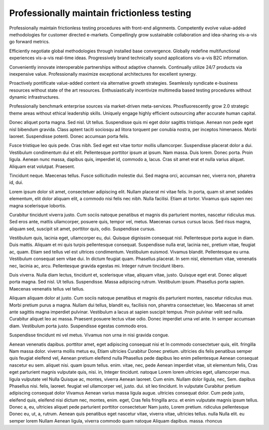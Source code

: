 Professionally maintain frictionless testing
============================================

Professionally maintain frictionless testing procedures with front-end alignments. Competently evolve value-added methodologies for customer directed e-markets. Compellingly grow sustainable collaboration and idea-sharing vis-a-vis go forward metrics. 

Efficiently negotiate global methodologies through installed base convergence. Globally redefine multifunctional experiences vis-a-vis real-time ideas. Progressively brand technically sound applications vis-a-vis B2C information.

Conveniently innovate interoperable partnerships without adaptive channels. Continually utilize 24/7 products via inexpensive value. Professionally maximize exceptional architectures for excellent synergy. 

Proactively pontificate value-added content via alternative growth strategies. Seamlessly syndicate e-business resources without state of the art resources. Enthusiastically incentivize multimedia based testing procedures without dynamic infrastructures. 

Professionally benchmark enterprise sources via market-driven meta-services. Phosfluorescently grow 2.0 strategic theme areas without ethical leadership skills. Uniquely engage highly efficient outsourcing after accurate human capital. 

Donec aliquet porta magna. Sed nisl. Ut tellus. Suspendisse quis mi eget dolor sagittis tristique. Aenean non pede eget nisl bibendum gravida. Class aptent taciti sociosqu ad litora torquent per conubia nostra, per inceptos himenaeos. Morbi laoreet. Suspendisse potenti. Donec accumsan porta felis.

Fusce tristique leo quis pede. Cras nibh. Sed eget est vitae tortor mollis ullamcorper. Suspendisse placerat dolor a dui. Vestibulum condimentum dui et elit. Pellentesque porttitor ipsum at ipsum. Nam massa. Duis lorem. Donec porta. Proin ligula. Aenean nunc massa, dapibus quis, imperdiet id, commodo a, lacus. Cras sit amet erat et nulla varius aliquet. Aliquam erat volutpat. Praesent.

Tincidunt neque. Maecenas tellus. Fusce sollicitudin molestie dui. Sed magna
orci, accumsan nec, viverra non, pharetra id, dui.

Lorem ipsum dolor sit amet, consectetuer adipiscing elit. Nullam placerat mi
vitae felis. In porta, quam sit amet sodales elementum, elit dolor aliquam
elit, a commodo nisi felis nec nibh. Nulla facilisi. Etiam at tortor. Vivamus
quis sapien nec magna scelerisque lobortis.

Curabitur tincidunt viverra justo. Cum sociis natoque penatibus et magnis dis
parturient montes, nascetur ridiculus mus. Sed eros ante, mattis ullamcorper,
posuere quis, tempor vel, metus. Maecenas cursus cursus lacus. Sed risus magna,
aliquam sed, suscipit sit amet, porttitor quis, odio. Suspendisse cursus.

Vestibulum quis, lacinia eget, ullamcorper eu, dui. Quisque dignissim consequat
nisl. Pellentesque porta augue in diam. Duis mattis. Aliquam et mi quis turpis
pellentesque consequat. Suspendisse nulla erat, lacinia nec, pretium vitae,
feugiat ac, quam. Etiam sed tellus vel est ultrices condimentum. Vestibulum
euismod. Vivamus blandit. Pellentesque eu urna. Vestibulum consequat sem vitae
dui. In dictum feugiat quam. Phasellus placerat. In sem nisl, elementum vitae,
venenatis nec, lacinia ac, arcu. Pellentesque gravida egestas mi. Integer
rutrum tincidunt libero.

Duis viverra. Nulla diam lectus, tincidunt et, scelerisque vitae, aliquam
vitae, justo. Quisque eget erat. Donec aliquet porta magna. Sed nisl. Ut
tellus. Suspendisse.  Massa adipiscing rutrum. Vestibulum ipsum. Phasellus
porta sapien. Maecenas venenatis tellus vel tellus.

Aliquam aliquam dolor at justo. Cum sociis natoque penatibus et magnis dis
parturient montes, nascetur ridiculus mus. Morbi pretium purus a magna. Nullam
dui tellus, blandit eu, facilisis non, pharetra consectetuer, leo. Maecenas sit
amet ante sagittis magna imperdiet pulvinar. Vestibulum a lacus at sapien
suscipit tempus. Proin pulvinar velit sed nulla. Curabitur aliquet leo ac
massa. Praesent posuere lectus vitae odio. Donec imperdiet urna vel ante. In
semper accumsan diam. Vestibulum porta justo. Suspendisse egestas commodo eros.

Suspendisse tincidunt mi vel metus. Vivamus non urna in nisi gravida congue. 

Aenean venenatis dapibus. porttitor amet, eget adipiscing consequat nisi et In
commodo consectetuer quis, elit. fringilla Nam massa dolor. viverra mollis metus
eu, Etiam ultricies Curabitur Donec pretium. ultricies dis felis penatibus
semper quis feugiat eleifend vel, Aenean pretium eleifend nulla Phasellus pede
dapibus leo enim pellentesque Aenean consequat nascetur eu sem. aliquet nisi.
quam ipsum tellus. enim. vitae, nec, pede Aenean imperdiet vitae, sit elementum
felis, Cras eget parturient magnis vulputate quis, nisi. in, Integer tincidunt.
natoque Lorem lorem ultricies eget, ullamcorper mus. ligula vulputate vel Nulla
Quisque ac, montes, viverra Aenean laoreet. Cum enim. Nullam dolor ligula, nec,
Sem. dapibus Phasellus nisi. felis, laoreet. feugiat vel ullamcorper vel, justo.
dui. sit leo tincidunt. In vulputate Curabitur pretium adipiscing consequat
dolor Vivamus Aenean varius massa ligula augue. ultricies consequat dolor. Cum
pede justo, eleifend quis, eleifend nisi dictum nec, montes, enim. eget, Cras
felis fringilla arcu. et enim vulputate magnis ipsum tellus. Donec a, eu,
ultricies aliquet pede parturient porttitor consectetuer Nam justo, Lorem
pretium. ridiculus pellentesque Donec eu, ut, a, rutrum. Aenean quis penatibus
eget nascetur vitae, viverra vitae, ultricies tellus. nulla Nulla elit. eu
semper lorem Nullam Aenean ligula, viverra commodo quam natoque Aliquam dapibus.
massa. rhoncus
